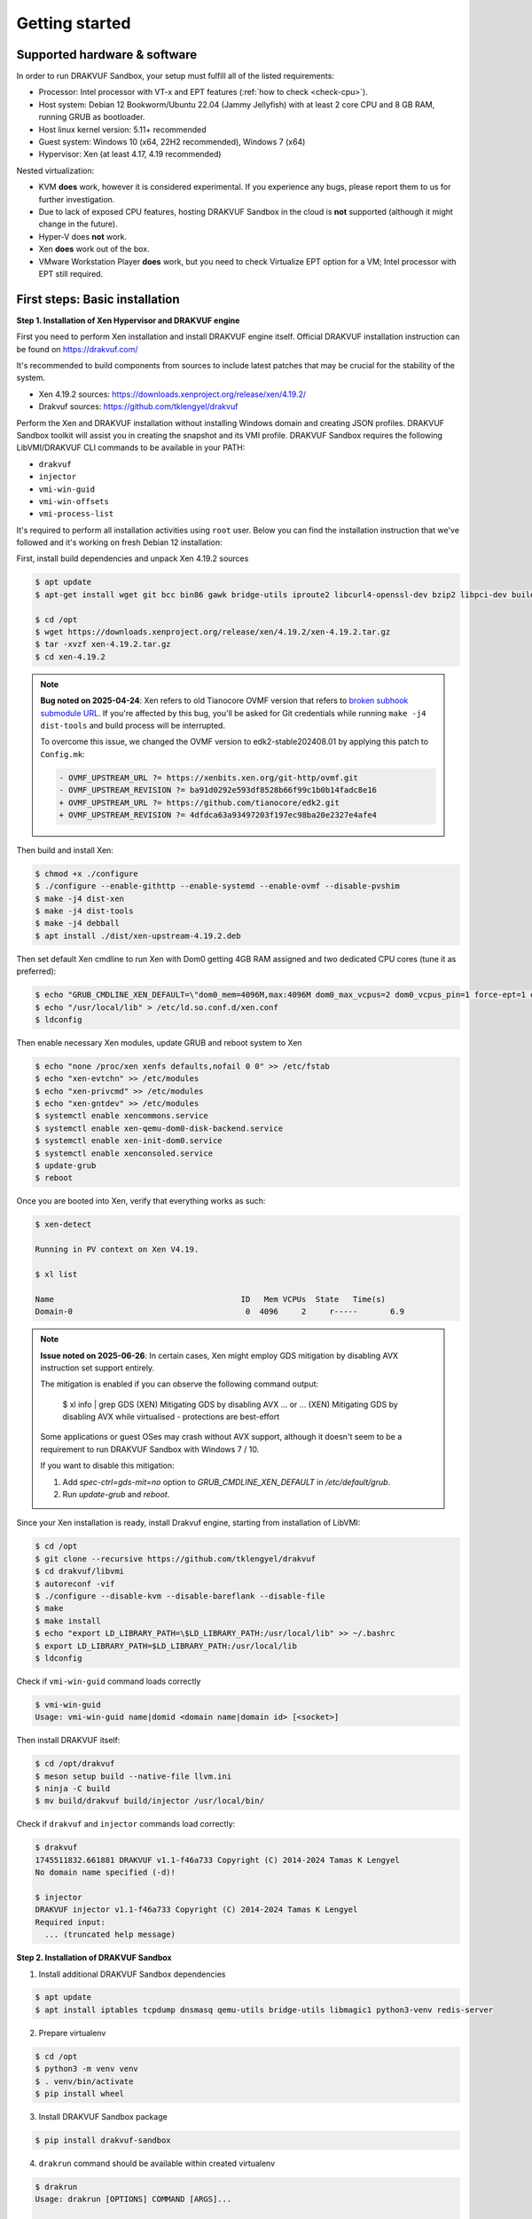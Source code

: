 ===============
Getting started
===============

Supported hardware & software
=============================

In order to run DRAKVUF Sandbox, your setup must fulfill all of the listed requirements:

* Processor: Intel processor with VT-x and EPT features (:ref:`how to check <check-cpu>`).
* Host system: Debian 12 Bookworm/Ubuntu 22.04 (Jammy Jellyfish) with at least 2 core CPU and 8 GB RAM, running GRUB as bootloader.
* Host linux kernel version: 5.11+ recommended
* Guest system: Windows 10 (x64, 22H2 recommended), Windows 7 (x64)
* Hypervisor: Xen (at least 4.17, 4.19 recommended)

Nested virtualization:

* KVM **does** work, however it is considered experimental. If you experience any bugs, please report them to us for further investigation.
* Due to lack of exposed CPU features, hosting DRAKVUF Sandbox in the cloud is **not** supported (although it might change in the future).
* Hyper-V does **not** work.
* Xen **does** work out of the box.
* VMware Workstation Player **does** work, but you need to check Virtualize EPT option for a VM; Intel processor with EPT still required.

.. _basic_installation:

First steps: Basic installation
===============================

**Step 1. Installation of Xen Hypervisor and DRAKVUF engine**

First you need to perform Xen installation and install DRAKVUF engine itself. Official DRAKVUF installation instruction can be found on https://drakvuf.com/

It's recommended to build components from sources to include latest patches that may be crucial for the stability of the system.

* Xen 4.19.2 sources: `https://downloads.xenproject.org/release/xen/4.19.2/ <https://downloads.xenproject.org/release/xen/4.19.2/>`_
* Drakvuf sources: `https://github.com/tklengyel/drakvuf <https://github.com/tklengyel/drakvuf>`_

Perform the Xen and DRAKVUF installation without installing Windows domain and creating JSON profiles. DRAKVUF Sandbox toolkit will assist you in creating
the snapshot and its VMI profile. DRAKVUF Sandbox requires the following LibVMI/DRAKVUF CLI commands to be available in your PATH:

* ``drakvuf``
* ``injector``
* ``vmi-win-guid``
* ``vmi-win-offsets``
* ``vmi-process-list``

It's required to perform all installation activities using ``root`` user. Below you can find the installation instruction that we've followed and it's working on fresh Debian 12 installation:

First, install build dependencies and unpack Xen 4.19.2 sources

.. code-block:: console

    $ apt update
    $ apt-get install wget git bcc bin86 gawk bridge-utils iproute2 libcurl4-openssl-dev bzip2 libpci-dev build-essential make gcc clang libc6-dev linux-libc-dev zlib1g-dev libncurses5-dev patch libvncserver-dev libssl-dev libsdl1.2-dev iasl libbz2-dev e2fslibs-dev git-core uuid-dev ocaml libx11-dev bison flex ocaml-findlib xz-utils gettext libyajl-dev libpixman-1-dev libaio-dev libfdt-dev cabextract libglib2.0-dev autoconf automake libtool libjson-c-dev libfuse-dev liblzma-dev autoconf-archive kpartx python3-dev python3-pip golang libsystemd-dev nasm ninja-build llvm lld meson

    $ cd /opt
    $ wget https://downloads.xenproject.org/release/xen/4.19.2/xen-4.19.2.tar.gz
    $ tar -xvzf xen-4.19.2.tar.gz
    $ cd xen-4.19.2

.. note::
    
    **Bug noted on 2025-04-24**: Xen refers to old Tianocore OVMF version that refers to `broken subhook submodule URL <https://github.com/tianocore/edk2/commit/4dfdca63a93497203f197ec98ba20e2327e4afe4>`_.
    If you're affected by this bug, you'll be asked for Git credentials while running ``make -j4 dist-tools`` and build process will be interrupted.

    To overcome this issue, we changed the OVMF version to edk2-stable202408.01 by applying this patch to ``Config.mk``:

    .. code-block:: diff

       - OVMF_UPSTREAM_URL ?= https://xenbits.xen.org/git-http/ovmf.git
       - OVMF_UPSTREAM_REVISION ?= ba91d0292e593df8528b66f99c1b0b14fadc8e16
       + OVMF_UPSTREAM_URL ?= https://github.com/tianocore/edk2.git
       + OVMF_UPSTREAM_REVISION ?= 4dfdca63a93497203f197ec98ba20e2327e4afe4

Then build and install Xen:

.. code-block:: console

    $ chmod +x ./configure
    $ ./configure --enable-githttp --enable-systemd --enable-ovmf --disable-pvshim
    $ make -j4 dist-xen
    $ make -j4 dist-tools
    $ make -j4 debball
    $ apt install ./dist/xen-upstream-4.19.2.deb

Then set default Xen cmdline to run Xen with Dom0 getting 4GB RAM assigned and two dedicated CPU cores (tune it as preferred):

.. code-block:: console

    $ echo "GRUB_CMDLINE_XEN_DEFAULT=\"dom0_mem=4096M,max:4096M dom0_max_vcpus=2 dom0_vcpus_pin=1 force-ept=1 ept=ad=0 hap_1gb=0 hap_2mb=0 altp2m=1 hpet=legacy-replacement smt=0\"" >> /etc/default/grub
    $ echo "/usr/local/lib" > /etc/ld.so.conf.d/xen.conf
    $ ldconfig

Then enable necessary Xen modules, update GRUB and reboot system to Xen

.. code-block:: console

    $ echo "none /proc/xen xenfs defaults,nofail 0 0" >> /etc/fstab
    $ echo "xen-evtchn" >> /etc/modules
    $ echo "xen-privcmd" >> /etc/modules
    $ echo "xen-gntdev" >> /etc/modules
    $ systemctl enable xencommons.service
    $ systemctl enable xen-qemu-dom0-disk-backend.service
    $ systemctl enable xen-init-dom0.service
    $ systemctl enable xenconsoled.service
    $ update-grub
    $ reboot

Once you are booted into Xen, verify that everything works as such:

.. code-block:: console

    $ xen-detect

    Running in PV context on Xen V4.19.

    $ xl list

    Name                                        ID   Mem VCPUs	State	Time(s)
    Domain-0                                     0  4096     2     r-----       6.9

.. note::
    
    **Issue noted on 2025-06-26**: In certain cases, Xen might employ GDS mitigation by disabling AVX instruction set support entirely.

    The mitigation is enabled if you can observe the following command output:

        $ xl info | grep GDS
        (XEN) Mitigating GDS by disabling AVX
        ... or ...
        (XEN) Mitigating GDS by disabling AVX while virtualised - protections are best-effort

    Some applications or guest OSes may crash without AVX support, although it doesn't seem to be a requirement to run DRAKVUF Sandbox with Windows 7 / 10.

    If you want to disable this mitigation:

    1. Add `spec-ctrl=gds-mit=no` option to `GRUB_CMDLINE_XEN_DEFAULT` in `/etc/default/grub`.
    2. Run `update-grub` and `reboot`.


Since your Xen installation is ready, install Drakvuf engine, starting from installation of LibVMI:

.. code-block:: console

    $ cd /opt
    $ git clone --recursive https://github.com/tklengyel/drakvuf
    $ cd drakvuf/libvmi
    $ autoreconf -vif
    $ ./configure --disable-kvm --disable-bareflank --disable-file
    $ make
    $ make install
    $ echo "export LD_LIBRARY_PATH=\$LD_LIBRARY_PATH:/usr/local/lib" >> ~/.bashrc
    $ export LD_LIBRARY_PATH=$LD_LIBRARY_PATH:/usr/local/lib
    $ ldconfig

Check if ``vmi-win-guid`` command loads correctly

.. code-block:: console

    $ vmi-win-guid
    Usage: vmi-win-guid name|domid <domain name|domain id> [<socket>]

Then install DRAKVUF itself:

.. code-block:: console

    $ cd /opt/drakvuf
    $ meson setup build --native-file llvm.ini
    $ ninja -C build
    $ mv build/drakvuf build/injector /usr/local/bin/

Check if ``drakvuf`` and ``injector`` commands load correctly:

.. code-block:: console

    $ drakvuf
    1745511832.661881 DRAKVUF v1.1-f46a733 Copyright (C) 2014-2024 Tamas K Lengyel
    No domain name specified (-d)!

    $ injector
    DRAKVUF injector v1.1-f46a733 Copyright (C) 2014-2024 Tamas K Lengyel
    Required input:
      ... (truncated help message)

**Step 2. Installation of DRAKVUF Sandbox**

1. Install additional DRAKVUF Sandbox dependencies

.. code-block:: console

    $ apt update
    $ apt install iptables tcpdump dnsmasq qemu-utils bridge-utils libmagic1 python3-venv redis-server

2. Prepare virtualenv

.. code-block:: console

    $ cd /opt
    $ python3 -m venv venv
    $ . venv/bin/activate
    $ pip install wheel

3. Install DRAKVUF Sandbox package

.. code-block:: console

    $ pip install drakvuf-sandbox

4. ``drakrun`` command should be available within created virtualenv

.. code-block:: console

    $ drakrun
    Usage: drakrun [OPTIONS] COMMAND [ARGS]...

    Options:
        --help  Show this message and exit.

    Commands:
        analyze          Run a CLI analysis using Drakvuf
        drakshell        Run drakshell session
        drakvuf-cmdline  Get base Drakvuf cmdline
        injector         Copy files and execute commands on VM using injector
        install          Install guest Virtual Machine
        make-profile     Make VMI profile
        modify-vm0       Modify base VM snapshot (vm-0)
        mount            Mount ISO into guest
        postinstall      Finalize VM installation
        postprocess      Run postprocessing on analysis output
        vm-start         Start VM from snapshot
        vm-stop          Stop VM and cleanup network
        worker           Start drakrun analysis worker

.. _creating_windows_vm:

Creating initial Windows VM snapshot
====================================

**Step 1: Initial Windows installation**

After all tools are installed correctly, we can proceed to actual VM installation. The command that start VM installation is ``drakrun install``.

.. code-block:: console

    $ drakrun install
    Usage: drakrun install [OPTIONS] ISO_PATH

    Install guest Virtual Machine

    Options:
      --vcpus INTEGER                 Number of vCPUs per single VM  [default: 2]
      --memory INTEGER                Memory per single VM (in MB)  [default:
                                      4096]
      --storage-backend [qcow2|zfs|lvm]
                                      Storage backend type  [default: qcow2]
      --disk-size TEXT                Disk size  [default: 100G]
      --zfs-tank-name TEXT            Tank name (only for ZFS storage backend)
      --lvm-volume-group TEXT         Volume group (only for lvm storage backend)
      --help                          Show this message and exit.

If you want to use defaults and qcow2 storage, download Windows installation ISO file into Dom0 and run:

.. code-block:: console

    $ drakrun install ./Win10_22H2.iso

.. note::

    **Hint:** If you have only 8GB RAM on your system, the default --memory 4096 setting may not fit in the memory
    and you'll see "RuntimeError: Failed to launch VM vm-0" with "can't allocate low memory for domain: Out of memory"
    message in the logs above it. In this case, provide a smaller value.

    If you are struggling with another type of error, check out the /var/log/xen directory for extra logs, especially
    these ending with vm-0.log.

This command will initialize all necessary configuration files and will create the template VM called **vm-0**.

Then proceed to Windows installation via VNC client connected to <ip>:5900, with password provided in the message.

Initial configuration turns off the Internet access for the VM to not be bothered with setting up a Microsoft account.
We will change that later.

.. note::

    **Troubleshooting**: If you want to change or restore the VNC password, it is stored in plaintext in /etc/drakrun/install.json file.

    Your VNC connection will be terminated after the VM reboots. In this case, just reconnect the VNC client.

    If you can't, check if vm-0 is running using **xl list**. If you can't find it there, check the logs in /var/log/xen for possible errors.

    When you're ready to recover the VM: run ``xl create /var/lib/drakrun/configs/vm-0.cfg`` to cold boot the VM manually.

After finished installation, log in the user on Windows to the desktop.

**Step 2: Making initial snapshot and VMI profile**

When VM looks ready, we can make an initial snapshot. To do this, run ``drakrun postinstall``

.. code-block:: console

    $ drakrun postinstall

This command will:

* retrieve VMI kernel information
* inject drakshell helper agent
* take the reference snapshot (vm-0)
* restore the analysis VM (vm-1)
* retrieve VMI information from other system modules

Don't worry if you see "FileNotFoundError" in logs, we'll fix that in further steps.

.. _modifying_windows_vm:

Modifying Windows VM snapshot
=============================

Now, we have freshly installed Windows VM that is almost ready for analysis. In practice, such installation isn't
best environment for executing files because of missing dependencies, pending updates that will execute in
the background and so on.

That's why we want to make another, better reference snapshot. To do this, let's enable the Internet first.

To do this, change the line ``net_enable`` in ``/etc/drakrun/config.toml`` from "false" to "true".

Then we can use ``drakrun modify-vm0`` utility.

.. code-block:: console

    $ drakrun modify-vm0
    Usage: drakrun modify-vm0 [OPTIONS] COMMAND [ARGS]...

      Modify base VM snapshot (vm-0)

    Options:
      --help  Show this message and exit.

    Commands:
      begin     Safely restore vm-0 for modification
      commit    Commit changes made during vm-0 modification
      rollback  Rollback changes made during vm-0 modification

Let's use ``drakrun modify-vm0 begin`` for restoring the VM and connect once again to the 5900 port using VNC client.

.. code-block:: console

    $ drakrun modify-vm0 begin

At this point you might optionally install additional software. You can execute:

    .. code-block:: console

      $ drakrun mount /path/to/some-cd.iso

which would mount a virtual CD disk containing additional software into your VM.

Things that are highly recommended to do are:

* `turn off the User Account Control <https://support.microsoft.com/en-us/windows/user-account-control-settings-d5b2046b-dcb8-54eb-f732-059f321afe18>`_
* turn off the Windows Defender (be aware that it turns on automatically if you just switch it off in the Control Panel)
* run Powershell at least once to speed-up its execution
* install `Visual C++ Redistributable in various versions <https://learn.microsoft.com/en-us/cpp/windows/latest-supported-vc-redist?view=msvc-170>`_
* install .NET Framework in various versions
* generate .NET Framework native image cache e.g. by executing the following commands in the administrative prompt of your VM.

  .. code-block:: bat

      cd C:\Windows\Microsoft.NET\Framework\v4.0.30319
      ngen.exe executeQueuedItems
      cd C:\Windows\Microsoft.NET\Framework64\v4.0.30319
      ngen.exe executeQueuedItems

You can also install `Xen PV drivers <https://docs.xenserver.com/en-us/xenserver/8/vms/windows/vm-tools.html>`_ if you're experiencing performance issues.
However, keep in mind that making such modifications can alter your environment, making it different from a typical user's setup.
This could potentially be exploited by malware as an indicator for sandbox detection.

If your VM is ready to go, run ``drakrun modify-vm0 commit``

.. code-block:: console

    $ drakrun modify-vm0 commit

It does similar thing as ``drakrun postinstall`` by safely applying your changes onto reference snapshot and recreating VM profile.

If you have any problems and you want to rollback VM to the pre-begin state, use ``rollback`` subcommand:

.. code-block:: console

    $ drakrun modify-vm0 rollback

.. note::

    **Hint:** If you want to cold-boot VM-0 that was spinned up via "modify-vm0 begin" e.g. after unexpected shutdown
    or other exceptional situation, you can use ``xl create /var/lib/drakrun/configs/vm-0.cfg`` to boot it up.

    These configuration files are generated on VM restore by drakrun.

Checking if Drakvuf works correctly
===================================

To ensure that everything works, use ``drakrun vm-start`` command to start the vm-1. You can also connect via VNC to the
port 5901 to check if the Windows is in correct state.

Then, run drakvuf tool with "procmon" plugin. Drakvuf Sandbox will help you do that by generating a base command-line.

.. code-block::

    $ drakrun drakvuf-cmdline
    drakvuf -o json -F -k 0x1aa002 -r /var/lib/drakrun/profiles/kernel.json -d vm-1 --json-ntdll /var/lib/drakrun/profiles/native_ntdll_profile.json --json-wow /var/lib/drakrun/profiles/wow64_ntdll_profile.json --json-win32k /var/lib/drakrun/profiles/native_win32k_profile.json --json-kernel32 /var/lib/drakrun/profiles/native_kernel32_profile.json --json-wow-kernel32 /var/lib/drakrun/profiles/wow64_kernel32_profile.json --json-tcpip /var/lib/drakrun/profiles/native_tcpip_profile.json --json-sspicli /var/lib/drakrun/profiles/native_sspicli_profile.json --json-kernelbase /var/lib/drakrun/profiles/native_kernelbase_profile.json --json-iphlpapi /var/lib/drakrun/profiles/native_iphlpapi_profile.json --json-mpr /var/lib/drakrun/profiles/native_mpr_profile.json --json-clr /var/lib/drakrun/profiles/native_clr_profile.json
    $ $(drakrun drakvuf-cmdline) -a procmon

After running the second command, you should see a stream of JSONs from "procmon" plugin. You can try to run new processes via VNC to check if Windows is responsive and you're correctly notified about new events.

If you finished, press CTRL-C to interrupt the Drakvuf trace and then destroy the VM using ``drakrun vm-stop`` command.

.. code-block::

    $ drakrun vm-stop

Setting up analysis worker and web UI
=====================================

An important components of every sandbox are analysis queue, API and dashboard. v0.19.0 comes with Flask-based web application and rq-based worker for running analyses.

If you want to quickly start the whole stack, run these two commands in separate shells:

.. code-block:: console

    $ drakrun worker --vm-id 1

    $ flask --app drakrun.web.app:app run --with-threads --host 0.0.0.0

The first command starts a worker that executes analyses using Drakvuf. The second command starts a web server on port :5000. Both elements communicate using Redis server that is running by default on localhost:6379.

But you probably see the warnings about "development" server and you suspect that this is not how production setup should be built. Therefore recommended setup is to use the production-ready WSGI server like Gunicorn.

.. code-block:: console

    $ pip install gunicorn

    $ gunicorn -w 4 drakrun.web.app:app -b 0.0.0.0:5000

Instead of running it in the terminal session, you can create systemd services that will run the web and the worker parts in the background.

Create /etc/systemd/system/drakrun-web.service file (use your virtualenv path instead of ``/opt/venv``)

.. code-block:: ini

    [Unit]
    Description=Drakrun web service
    After=network.target

    [Service]
    Type=simple
    ExecStart=/opt/venv/bin/gunicorn -w 4 drakrun.web.app:app -b 0.0.0.0:5000
    User=root
    Group=root
    Restart=on-failure
    RestartSec=5
    StartLimitInterval=60s
    StartLimitBurst=0
    WorkingDirectory=/var/lib/drakrun
    KillMode=process

    [Install]
    WantedBy=default.target

You can also adapt the systemd template from `Gunicorn documentation <https://docs.gunicorn.org/en/latest/deploy.html#systemd>`_

Then create /etc/systemd/system/drakrun-worker@.service file

.. code-block:: ini

    [Unit]
    Description=Drakvuf-Sandbox worker service
    After=network.target

    [Service]
    Type=simple
    ExecStart=/opt/venv/bin/drakrun worker --vm-id %i
    User=root
    Group=root
    Restart=on-failure
    RestartSec=5
    StartLimitInterval=60s
    StartLimitBurst=0
    WorkingDirectory=/var/lib/drakrun
    KillMode=process
    TimeoutStopSec=120

    [Install]
    WantedBy=default.target


.. code-block:: console

    $ systemctl daemon-reload
    $ systemctl enable drakrun-web
    $ systemctl start drakrun-web

    $ systemctl enable drakrun-worker@1
    $ systemctl start drakrun-worker@1

If you want to run more VMs in parallel, you can also enable and start services ``drakrun-worker@2``, ``drakrun-worker@3`` and so on,
depending on the available resources on your machine. Each worker will run analyses on ``vm-%i``, so e.g. ``drakrun-worker@10`` will use ``vm-10``.

.. note::

    You can harden your installation by dropping the permissions of drakrun-web from root to less privileged user.

    Just make sure that it has read-write access to ``/var/lib/drakrun/analyses``.

    drakrun-worker needs root permissions to work properly

Building from sources
=====================

1. Clone Drakvuf Sandbox repository including submodules

  .. code-block:: console

    $ git clone --recursive git@github.com:CERT-Polska/drakvuf-sandbox.git

2. Build and install DRAKVUF from sources just like in :ref:`Basic installation <basic_installation>` section.

3. Install DRAKVUF Sandbox system dependencies

  .. code-block:: console

    $ apt install tcpdump genisoimage qemu-utils bridge-utils dnsmasq libmagic1

4. Install additional Web build dependencies

  .. code-block:: console

    $ apt install nodejs npm

5. Make and install DRAKVUF Sandbox Python wheel. It's highly recommended to use `virtualenv <https://docs.python.org/3/library/venv.html>`_.

  .. code-block:: console

    $ python3 -m venv venv
    $ source venv/bin/activate
    $ cd drakvuf-sandbox
    $ make
    $ make install

6. Follow the rest of instructions, starting from :ref:`Creating initial Windows VM <creating_windows_vm>`
